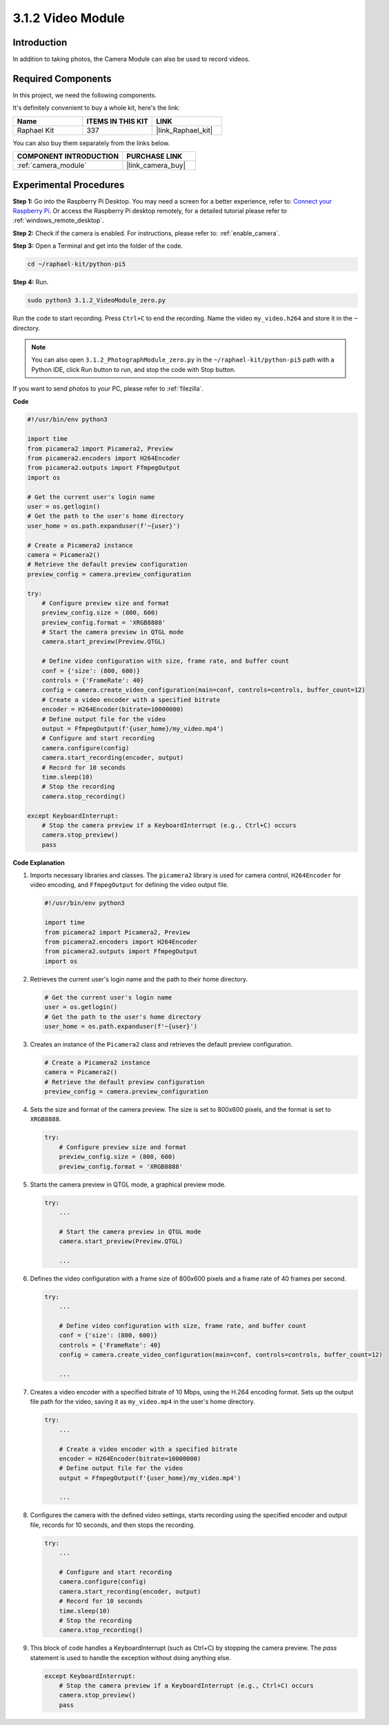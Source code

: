 .. _3.1.2_py_pi5:

3.1.2 Video Module
=====================

Introduction
-----------------

In addition to taking photos, the Camera Module can also be used to record videos.

Required Components
------------------------------

In this project, we need the following components. 

.. image:: ../python_pi5/img/3.3.2_photograph_list.png
  :width: 800

It's definitely convenient to buy a whole kit, here's the link: 

.. list-table::
    :widths: 20 20 20
    :header-rows: 1

    *   - Name	
        - ITEMS IN THIS KIT
        - LINK
    *   - Raphael Kit
        - 337
        - |link_Raphael_kit|

You can also buy them separately from the links below.

.. list-table::
    :widths: 30 20
    :header-rows: 1

    *   - COMPONENT INTRODUCTION
        - PURCHASE LINK

    *   - :ref:`camera_module`
        - |link_camera_buy|

Experimental Procedures
------------------------------

**Step 1:** Go into the Raspberry Pi Desktop. You may need a screen for a better experience, refer to: `Connect your Raspberry Pi <https://projects.raspberrypi.org/en/projects/raspberry-pi-setting-up/3>`_. Or access the Raspberry Pi desktop remotely, for a detailed tutorial please refer to :ref:`windows_remote_desktop`.

**Step 2:** Check if the camera is enabled. For instructions, please refer to: :ref:`enable_camera`.

**Step 3:** Open a Terminal and get into the folder of the code.


.. code-block::

    cd ~/raphael-kit/python-pi5

**Step 4:** Run.


.. code-block::

    sudo python3 3.1.2_VideoModule_zero.py

Run the code to start recording. Press ``Ctrl+C`` to end the recording. Name the video ``my_video.h264`` and store it in the ``~`` directory.

.. note::

    You can also open ``3.1.2_PhotographModule_zero.py`` in the ``~/raphael-kit/python-pi5`` path with a Python IDE, click Run button to run, and stop the code with Stop button.

If you want to send photos to your PC, please refer to :ref:`filezilla`.


**Code**

.. code-block:: python

   #!/usr/bin/env python3

   import time
   from picamera2 import Picamera2, Preview
   from picamera2.encoders import H264Encoder
   from picamera2.outputs import FfmpegOutput
   import os

   # Get the current user's login name
   user = os.getlogin()
   # Get the path to the user's home directory
   user_home = os.path.expanduser(f'~{user}')

   # Create a Picamera2 instance
   camera = Picamera2()
   # Retrieve the default preview configuration
   preview_config = camera.preview_configuration

   try:
       # Configure preview size and format
       preview_config.size = (800, 600)
       preview_config.format = 'XRGB8888'
       # Start the camera preview in QTGL mode
       camera.start_preview(Preview.QTGL)

       # Define video configuration with size, frame rate, and buffer count
       conf = {'size': (800, 600)}
       controls = {'FrameRate': 40}
       config = camera.create_video_configuration(main=conf, controls=controls, buffer_count=12)
       # Create a video encoder with a specified bitrate
       encoder = H264Encoder(bitrate=10000000)
       # Define output file for the video
       output = FfmpegOutput(f'{user_home}/my_video.mp4')
       # Configure and start recording
       camera.configure(config)
       camera.start_recording(encoder, output)
       # Record for 10 seconds
       time.sleep(10)
       # Stop the recording
       camera.stop_recording()

   except KeyboardInterrupt:
       # Stop the camera preview if a KeyboardInterrupt (e.g., Ctrl+C) occurs
       camera.stop_preview()
       pass


**Code Explanation**

#. Imports necessary libraries and classes. The ``picamera2`` library is used for camera control, ``H264Encoder`` for video encoding, and ``FfmpegOutput`` for defining the video output file.

   .. code-block:: python

       #!/usr/bin/env python3

       import time
       from picamera2 import Picamera2, Preview
       from picamera2.encoders import H264Encoder
       from picamera2.outputs import FfmpegOutput
       import os

#. Retrieves the current user's login name and the path to their home directory.

   .. code-block:: python

       # Get the current user's login name
       user = os.getlogin()
       # Get the path to the user's home directory
       user_home = os.path.expanduser(f'~{user}')

#. Creates an instance of the ``Picamera2`` class and retrieves the default preview configuration.

   .. code-block:: python

       # Create a Picamera2 instance
       camera = Picamera2()
       # Retrieve the default preview configuration
       preview_config = camera.preview_configuration

#. Sets the size and format of the camera preview. The size is set to 800x600 pixels, and the format is set to ``XRGB8888``.

   .. code-block:: python

       try:
           # Configure preview size and format
           preview_config.size = (800, 600)
           preview_config.format = 'XRGB8888'
           
#. Starts the camera preview in QTGL mode, a graphical preview mode.

   .. code-block:: python

       try:
           ...          
             
           # Start the camera preview in QTGL mode
           camera.start_preview(Preview.QTGL)
           
           ...

#. Defines the video configuration with a frame size of 800x600 pixels and a frame rate of 40 frames per second.

   .. code-block:: python

       try:
           ...
           
           # Define video configuration with size, frame rate, and buffer count
           conf = {'size': (800, 600)}
           controls = {'FrameRate': 40}
           config = camera.create_video_configuration(main=conf, controls=controls, buffer_count=12)
           
           ...

#. Creates a video encoder with a specified bitrate of 10 Mbps, using the H.264 encoding format. Sets up the output file path for the video, saving it as ``my_video.mp4`` in the user's home directory.

   .. code-block:: python

       try:
           ...

           # Create a video encoder with a specified bitrate
           encoder = H264Encoder(bitrate=10000000)
           # Define output file for the video
           output = FfmpegOutput(f'{user_home}/my_video.mp4')
           
           ...

#. Configures the camera with the defined video settings, starts recording using the specified encoder and output file, records for 10 seconds, and then stops the recording.

   .. code-block:: python

       try:
           ...

           # Configure and start recording
           camera.configure(config)
           camera.start_recording(encoder, output)
           # Record for 10 seconds
           time.sleep(10)
           # Stop the recording
           camera.stop_recording()

#. This block of code handles a KeyboardInterrupt (such as Ctrl+C) by stopping the camera preview. The `pass` statement is used to  handle the exception without doing anything else.

   .. code-block:: python

       except KeyboardInterrupt:
           # Stop the camera preview if a KeyboardInterrupt (e.g., Ctrl+C) occurs
           camera.stop_preview()
           pass







